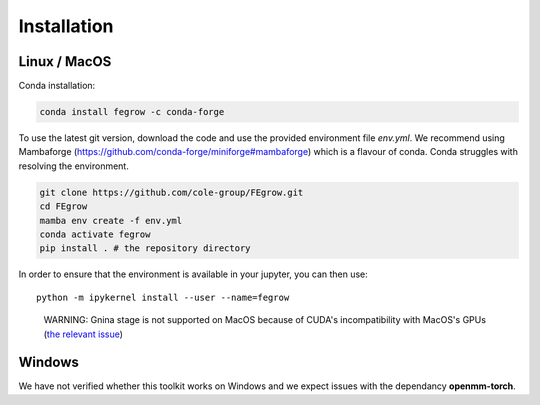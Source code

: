 Installation
============

Linux / MacOS
-------------

Conda installation:

.. code-block:: Bash

    conda install fegrow -c conda-forge

To use the latest git version, download the code and use the provided
environment file *env.yml*. We recommend using Mambaforge (https://github.com/conda-forge/miniforge#mambaforge)
which is a flavour of conda. Conda struggles with resolving the environment. 

.. code-block:: Bash

    git clone https://github.com/cole-group/FEgrow.git
    cd FEgrow
    mamba env create -f env.yml
    conda activate fegrow
    pip install . # the repository directory

In order to ensure that the environment is available in your jupyter, you can then use::

    python -m ipykernel install --user --name=fegrow

..

    WARNING: Gnina stage is not supported on MacOS because of CUDA's incompatibility with MacOS's GPUs (`the relevant issue <https://github.com/gnina/gnina/issues/129>`_)

Windows
-------

We have not verified whether this toolkit works on Windows
and we expect issues with the dependancy **openmm-torch**.
